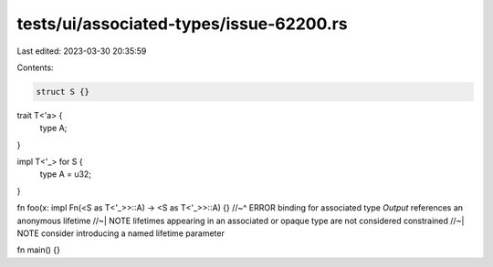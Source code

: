 tests/ui/associated-types/issue-62200.rs
========================================

Last edited: 2023-03-30 20:35:59

Contents:

.. code-block:: rs

    struct S {}

trait T<'a> {
    type A;
}

impl T<'_> for S {
    type A = u32;
}

fn foo(x: impl Fn(<S as T<'_>>::A) -> <S as T<'_>>::A) {}
//~^ ERROR binding for associated type `Output` references an anonymous lifetime
//~| NOTE lifetimes appearing in an associated or opaque type are not considered constrained
//~| NOTE consider introducing a named lifetime parameter

fn main() {}


